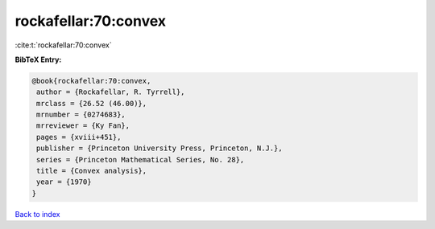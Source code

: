 rockafellar:70:convex
=====================

:cite:t:`rockafellar:70:convex`

**BibTeX Entry:**

.. code-block:: bibtex

   @book{rockafellar:70:convex,
    author = {Rockafellar, R. Tyrrell},
    mrclass = {26.52 (46.00)},
    mrnumber = {0274683},
    mrreviewer = {Ky Fan},
    pages = {xviii+451},
    publisher = {Princeton University Press, Princeton, N.J.},
    series = {Princeton Mathematical Series, No. 28},
    title = {Convex analysis},
    year = {1970}
   }

`Back to index <../By-Cite-Keys.html>`__
